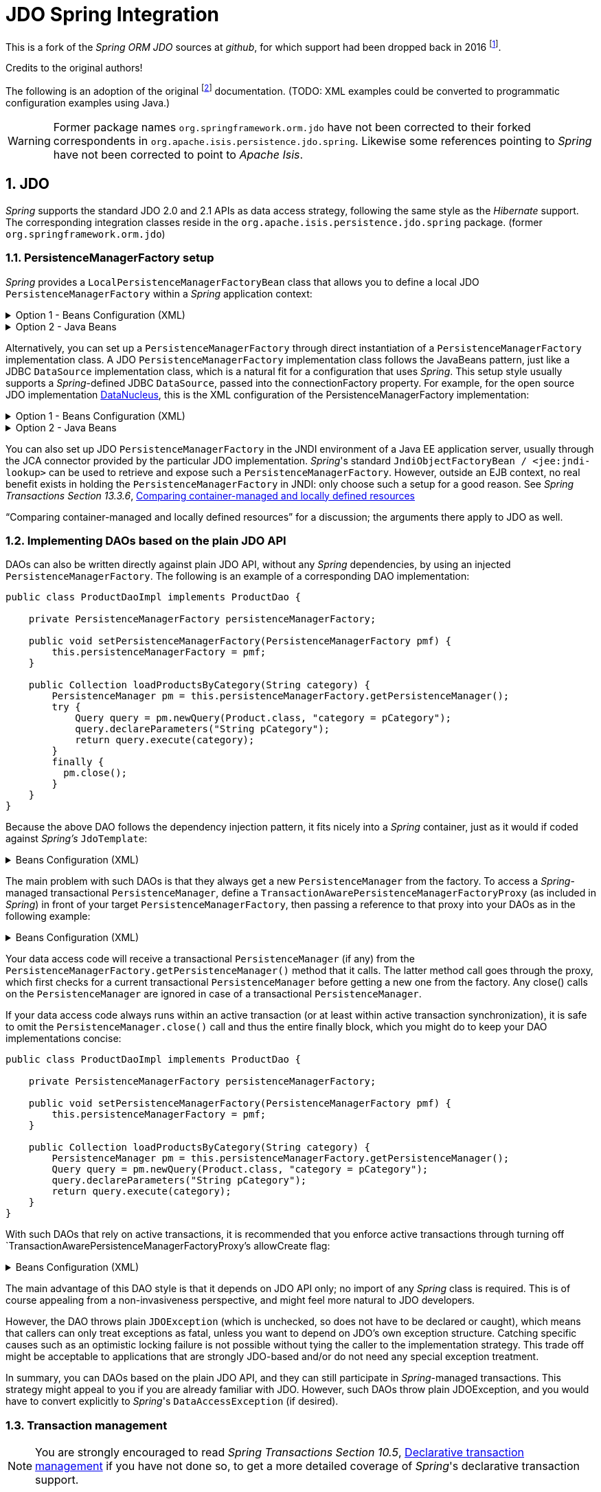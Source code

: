 = JDO Spring Integration
:Notice: Licensed to the Apache Software Foundation (ASF) under one or more contributor license agreements. See the NOTICE file distributed with this work for additional information regarding copyright ownership. The ASF licenses this file to you under the Apache License, Version 2.0 (the "License"); you may not use this file except in compliance with the License. You may obtain a copy of the License at. http://www.apache.org/licenses/LICENSE-2.0 . Unless required by applicable law or agreed to in writing, software distributed under the License is distributed on an "AS IS" BASIS, WITHOUT WARRANTIES OR  CONDITIONS OF ANY KIND, either express or implied. See the License for the specific language governing permissions and limitations under the License.
:sectnums:

This is a fork of the _Spring ORM JDO_ sources at _github_,
for which support had been dropped back in 2016
footnote:[https://github.com/spring-projects/spring-framework/issues/18702[Spring Issue 18702]].

Credits to the original authors!

The following is an adoption of the original
footnote:[https://docs.spring.io/spring-framework/docs/3.0.0.RC2/reference/html/ch13s04.html[docs.spring.io]]
documentation. (TODO: XML examples could be converted to programmatic configuration examples using Java.)

WARNING: Former package names `org.springframework.orm.jdo` have not been corrected to their forked
correspondents in `org.apache.isis.persistence.jdo.spring`. Likewise some references pointing to
 _Spring_ have not been corrected to point to _Apache Isis_.

== JDO

_Spring_ supports the standard JDO 2.0 and 2.1 APIs as data access strategy, following the same
style as the _Hibernate_ support. The corresponding integration classes reside in the
`org.apache.isis.persistence.jdo.spring` package. (former `org.springframework.orm.jdo`)

=== PersistenceManagerFactory setup

_Spring_ provides a `LocalPersistenceManagerFactoryBean` class that allows you to define a
local JDO `PersistenceManagerFactory` within a _Spring_ application context:

.Option 1 - Beans Configuration (XML)
[%collapsible]
====
[source,xml]
----
<beans>

  <bean id="myPmf" class="org.springframework.orm.jdo.LocalPersistenceManagerFactoryBean">
    <property name="configLocation" value="classpath:kodo.properties"/>
  </bean>

</beans>
----
====

.Option 2 - Java Beans
[%collapsible]
====
[source,java]
----
@Configuration
@ConfigurationProperties(prefix = "isis.persistence.jdo-datanucleus")
@Named("jdo-settings")
public class JdoSettingsBean {

    @Getter @Setter 
    private Map<String, String> impl; //mapped by "isis.persistence.jdo-datanucleus.impl"
    
    private final Object lock = new Object();
    private Map<String, Object> properties;

    public Map<String, Object> getAsProperties() {
        synchronized(lock) {
            if(properties==null) {
                properties = new HashMap<>();
                properties.putAll(impl);
                amendProperties(properties);
            }
        }
        return properties;
    }
    
    private void amendProperties(final Map<String, Object> properties) {
        // add optional defaults if needed
    }

}

@Configuration
@EnableConfigurationProperties(JdoSettingsBean.class)
public class ConfigurationExample {
    
    @Bean
    public LocalPersistenceManagerFactoryBean myPmf(final JdoSettingsBean jdoSettings) {
        var myPmf = new LocalPersistenceManagerFactoryBean();
        myPmf.setJdoPropertyMap(jdoSettings.getAsProperties());
        return myPmf;
    }

}

----
====


Alternatively, you can set up a `PersistenceManagerFactory` through direct instantiation of a
`PersistenceManagerFactory` implementation class. A JDO `PersistenceManagerFactory` implementation
class follows the JavaBeans pattern, just like a JDBC `DataSource` implementation class, which is a
natural fit for a configuration that uses _Spring_. This setup style usually supports a _Spring_-defined
JDBC `DataSource`, passed into the connectionFactory property. For example, for the open source
JDO implementation https://www.datanucleus.org/[DataNucleus],
this is the XML configuration of the PersistenceManagerFactory implementation:

.Option 1 - Beans Configuration (XML)
[%collapsible]
====
[source,xml]
----
<beans>

 <bean id="dataSource" class="org.apache.commons.dbcp.BasicDataSource" destroy-method="close">
   <property name="driverClassName" value="${jdbc.driverClassName}"/>
   <property name="url" value="${jdbc.url}"/>
   <property name="username" value="${jdbc.username}"/>
   <property name="password" value="${jdbc.password}"/>
 </bean>

 <bean id="myPmf" class="org.datanucleus.jdo.JDOPersistenceManagerFactory" destroy-method="close">
   <property name="connectionFactory" ref="dataSource"/>
   <property name="nontransactionalRead" value="true"/>
 </bean>

</beans>
----
====

.Option 2 - Java Beans
[%collapsible]
====
[source,java]
----
import javax.jdo.PersistenceManagerFactory;
import javax.sql.DataSource;

import org.datanucleus.api.jdo.JDOPersistenceManagerFactory;
import org.datanucleus.store.rdbms.datasource.dbcp2.BasicDataSource;
import org.springframework.boot.jdbc.DataSourceBuilder;
import org.springframework.context.annotation.Bean;
import org.springframework.context.annotation.Configuration;
import org.springframework.context.annotation.Import;

@Configuration
@Import({
})
public class ConfigurationExample {
    
    @Bean(destroyMethod = "close")
    public DataSource getDataSource() {
        var dataSourceBuilder = DataSourceBuilder.create().type(BasicDataSource.class);
        dataSourceBuilder.driverClassName("org.h2.Driver");
        dataSourceBuilder.url("jdbc:h2:mem:test");
        dataSourceBuilder.username("sa");
        dataSourceBuilder.password("");
        return dataSourceBuilder.build();
    }
  
    @Bean(destroyMethod = "close")
    public PersistenceManagerFactory myPmf(final DataSource dataSource) {
        var myPmf = new JDOPersistenceManagerFactory();
        myPmf.setConnectionFactory(dataSource);
        myPmf.setNontransactionalRead(true);
        return myPmf;
    }

}
----
====

You can also set up JDO `PersistenceManagerFactory` in the JNDI environment of a Java EE application server,
usually through the JCA connector provided by the particular JDO implementation. _Spring_'s standard
`JndiObjectFactoryBean / <jee:jndi-lookup>` can be used to retrieve and expose such a
`PersistenceManagerFactory`.
However, outside an EJB context, no real benefit exists in holding the `PersistenceManagerFactory` in
JNDI: only choose such a setup for a good reason. See 
_Spring Transactions Section 13.3.6_, https://docs.spring.io/spring-framework/docs/3.0.x/spring-framework-reference/html/orm.html#orm-hibernate-resources[Comparing container-managed and locally defined resources]

“Comparing container-managed and locally defined resources” for a discussion; the arguments there
apply to JDO as well.

=== Implementing DAOs based on the plain JDO API

DAOs can also be written directly against plain JDO API, without any _Spring_ dependencies, by using
an injected `PersistenceManagerFactory`. The following is an example of a corresponding DAO implementation:

[source,java]
----
public class ProductDaoImpl implements ProductDao {

    private PersistenceManagerFactory persistenceManagerFactory;

    public void setPersistenceManagerFactory(PersistenceManagerFactory pmf) {
        this.persistenceManagerFactory = pmf;
    }

    public Collection loadProductsByCategory(String category) {
        PersistenceManager pm = this.persistenceManagerFactory.getPersistenceManager();
        try {
            Query query = pm.newQuery(Product.class, "category = pCategory");
            query.declareParameters("String pCategory");
            return query.execute(category);
        }
        finally {
          pm.close();
        }
    }
}
----

Because the above DAO follows the dependency injection pattern, it fits nicely into a _Spring_ container,
just as it would if coded against _Spring's_ `JdoTemplate`:

.Beans Configuration (XML)
[%collapsible]
====
[source,xml]
----
<beans>

  <bean id="myProductDao" class="product.ProductDaoImpl">
    <property name="persistenceManagerFactory" ref="myPmf"/>
  </bean>

</beans>
----
====

The main problem with such DAOs is that they always get a new `PersistenceManager` from the factory.
To access a _Spring_-managed transactional `PersistenceManager`, define a
`TransactionAwarePersistenceManagerFactoryProxy` (as included in _Spring_) in front of your target
`PersistenceManagerFactory`, then passing a reference to that proxy into your DAOs as in the
following example:

.Beans Configuration (XML)
[%collapsible]
====
[source,xml]
----
<beans>

  <bean id="myPmfProxy"
      class="org.springframework.orm.jdo.TransactionAwarePersistenceManagerFactoryProxy">
    <property name="targetPersistenceManagerFactory" ref="myPmf"/>
  </bean>

  <bean id="myProductDao" class="product.ProductDaoImpl">
    <property name="persistenceManagerFactory" ref="myPmfProxy"/>
  </bean>

</beans>
----
====

Your data access code will receive a transactional `PersistenceManager` (if any) from the
`PersistenceManagerFactory.getPersistenceManager()` method that it calls. The latter method
call goes through the proxy, which first checks for a current transactional `PersistenceManager`
before getting a new one from the factory. Any close() calls on the `PersistenceManager` are
ignored in case of a transactional `PersistenceManager`.

If your data access code always runs within an active transaction (or at least within active
transaction synchronization), it is safe to omit the `PersistenceManager.close()` call and thus
the entire finally block, which you might do to keep your DAO implementations concise:

[source,java]
----
public class ProductDaoImpl implements ProductDao {

    private PersistenceManagerFactory persistenceManagerFactory;

    public void setPersistenceManagerFactory(PersistenceManagerFactory pmf) {
        this.persistenceManagerFactory = pmf;
    }

    public Collection loadProductsByCategory(String category) {
        PersistenceManager pm = this.persistenceManagerFactory.getPersistenceManager();
        Query query = pm.newQuery(Product.class, "category = pCategory");
        query.declareParameters("String pCategory");
        return query.execute(category);
    }
}
----

With such DAOs that rely on active transactions, it is recommended that you enforce active
transactions through turning off `TransactionAwarePersistenceManagerFactoryProxy`'s allowCreate flag:

.Beans Configuration (XML)
[%collapsible]
====
[source,xml]
----
<beans>

  <bean id="myPmfProxy"
      class="org.springframework.orm.jdo.TransactionAwarePersistenceManagerFactoryProxy">
    <property name="targetPersistenceManagerFactory" ref="myPmf"/>
    <property name="allowCreate" value="false"/>
  </bean>

  <bean id="myProductDao" class="product.ProductDaoImpl">
    <property name="persistenceManagerFactory" ref="myPmfProxy"/>
  </bean>

</beans>
----
====

The main advantage of this DAO style is that it depends on JDO API only; no import of any _Spring_ class
is required. This is of course appealing from a non-invasiveness perspective, and might feel more
natural to JDO developers.

However, the DAO throws plain `JDOException` (which is unchecked, so does not have to be declared or caught),
which means that callers can only treat exceptions as fatal, unless you want to depend on JDO's own
exception structure. Catching specific causes such as an optimistic locking failure is not possible
without tying the caller to the implementation strategy. This trade off might be acceptable to
applications that are strongly JDO-based and/or do not need any special exception treatment.

In summary, you can DAOs based on the plain JDO API, and they can still participate in _Spring_-managed
transactions. This strategy might appeal to you if you are already familiar with JDO. However, such
DAOs throw plain JDOException, and you would have to convert explicitly to _Spring_'s `DataAccessException`
(if desired).

=== Transaction management

[NOTE]
====
You are strongly encouraged to read _Spring Transactions Section 10.5_, https://docs.spring.io/spring-framework/docs/3.0.x/spring-framework-reference/html/transaction.html#transaction-declarative[Declarative transaction management] 
if you have not
done so, to get a more detailed coverage of _Spring_'s declarative transaction support.
====

To execute service operations within transactions, you can use _Spring_'s common declarative transaction
facilities. For example:

.Beans Configuration (XML)
[%collapsible]
====
[source,xml]
----
<?xml version="1.0" encoding="UTF-8"?>
<beans
        xmlns="http://www.springframework.org/schema/beans"
        xmlns:xsi="http://www.w3.org/2001/XMLSchema-instance"
        xmlns:aop="http://www.springframework.org/schema/aop"
        xmlns:tx="http://www.springframework.org/schema/tx"
        xsi:schemaLocation="
   http://www.springframework.org/schema/beans
   http://www.springframework.org/schema/beans/spring-beans-3.0.xsd
   http://www.springframework.org/schema/tx
   http://www.springframework.org/schema/tx/spring-tx-3.0.xsd
   http://www.springframework.org/schema/aop
   http://www.springframework.org/schema/aop/spring-aop-3.0.xsd">

  <bean id="myTxManager" class="org.springframework.orm.jdo.JdoTransactionManager">
    <property name="persistenceManagerFactory" ref="myPmf"/>
  </bean>

  <bean id="myProductService" class="product.ProductServiceImpl">
    <property name="productDao" ref="myProductDao"/>
  </bean>

  <tx:advice id="txAdvice" transaction-manager="txManager">
    <tx:attributes>
      <tx:method name="increasePrice*" propagation="REQUIRED"/>
      <tx:method name="someOtherBusinessMethod" propagation="REQUIRES_NEW"/>
      <tx:method name="*" propagation="SUPPORTS" read-only="true"/>
    </tx:attributes>
  </tx:advice>

  <aop:config>
    <aop:pointcut id="productServiceMethods" expression="execution(* product.ProductService.*(..))"/>
    <aop:advisor advice-ref="txAdvice" pointcut-ref="productServiceMethods"/>
  </aop:config>

</beans>
----
====

JDO requires an active transaction to modify a persistent object. The non-transactional flush concept
does not exist in JDO, in contrast to _Hibernate_. For this reason, you need to set up the chosen JDO
implementation for a specific environment. Specifically, you need to set it up explicitly for JTA
synchronization, to detect an active JTA transaction itself. This is not necessary for local
transactions as performed by _Spring_'s `JdoTransactionManager`, but it is necessary to participate in
JTA transactions, whether driven by _Spring_'s `JtaTransactionManager` or by EJB CMT and plain JTA.

`JdoTransactionManager` is capable of exposing a JDO transaction to JDBC access code that accesses
the same JDBC `DataSource`, provided that the registered `JdoDialect` supports retrieval of the
underlying JDBC Connection. This is the case for JDBC-based JDO 2.0 implementations by default.

=== JdoDialect

As an advanced feature, both `JdoTemplate` and `JdoTransactionManager` support a custom `JdoDialect` that
can be passed into the jdoDialect bean property. In this scenario, the DAOs will not receive a
`PersistenceManagerFactory` reference but rather a full `JdoTemplate` instance (for example, passed
into the jdoTemplate property of `JdoDaoSupport`). Using a `JdoDialect` implementation, you can enable
advanced features supported by _Spring_, usually in a vendor-specific manner:

* Applying specific transaction semantics such as custom isolation level or transaction timeout
* Retrieving the transactional JDBC Connection for exposure to JDBC-based DAOs
* Applying query timeouts, which are automatically calculated from Spring-managed transaction timeouts
* Eagerly flushing a `PersistenceManager`, to make transactional changes visible to JDBC-based data
access code
* Advanced translation of `JDOExceptions` to _Spring_ `DataAccessExceptions`

See the `JdoDialect` _Javadoc_ for more details on its operations and how to use them within _Spring_'s JDO
support.

